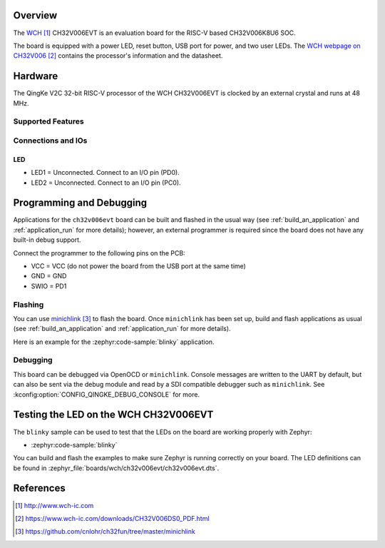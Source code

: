 .. zephyr:board:: ch32v006evt

Overview
********

The `WCH`_ CH32V006EVT is an evaluation board for the RISC-V based CH32V006K8U6
SOC.

The board is equipped with a power LED, reset button, USB port for power, and
two user LEDs. The `WCH webpage on CH32V006`_ contains the processor's
information and the datasheet.

Hardware
********

The QingKe V2C 32-bit RISC-V processor of the WCH CH32V006EVT is clocked by an
external crystal and runs at 48 MHz.

Supported Features
==================

.. zephyr:board-supported-hw::

Connections and IOs
===================

LED
---

* LED1 = Unconnected. Connect to an I/O pin (PD0).
* LED2 = Unconnected. Connect to an I/O pin (PC0).

Programming and Debugging
*************************

.. zephyr:board-supported-runners::

Applications for the ``ch32v006evt`` board can be built and flashed
in the usual way (see :ref:`build_an_application` and :ref:`application_run`
for more details); however, an external programmer is required since the board
does not have any built-in debug support.

Connect the programmer to the following pins on the PCB:

* VCC = VCC (do not power the board from the USB port at the same time)
* GND = GND
* SWIO = PD1

Flashing
========

You can use minichlink_ to flash the board. Once ``minichlink`` has been set
up, build and flash applications as usual (see :ref:`build_an_application` and
:ref:`application_run` for more details).

Here is an example for the :zephyr:code-sample:`blinky` application.

.. zephyr-app-commands::
   :zephyr-app: samples/basic/blinky
   :board: ch32v006evt
   :goals: build flash

Debugging
=========

This board can be debugged via OpenOCD or ``minichlink``. Console messages are
written to the UART by default, but can also be sent via the debug module
and read by a SDI compatible debugger such as ``minichlink``. See
:kconfig:option:`CONFIG_QINGKE_DEBUG_CONSOLE` for more.

Testing the LED on the WCH CH32V006EVT
**************************************

The ``blinky`` sample can be used to test that the LEDs on the board are working
properly with Zephyr:

* :zephyr:code-sample:`blinky`

You can build and flash the examples to make sure Zephyr is running
correctly on your board. The LED definitions can be found in
:zephyr_file:`boards/wch/ch32v006evt/ch32v006evt.dts`.

References
**********

.. target-notes::

.. _WCH: http://www.wch-ic.com
.. _WCH webpage on CH32V006: https://www.wch-ic.com/downloads/CH32V006DS0_PDF.html
.. _minichlink: https://github.com/cnlohr/ch32fun/tree/master/minichlink
